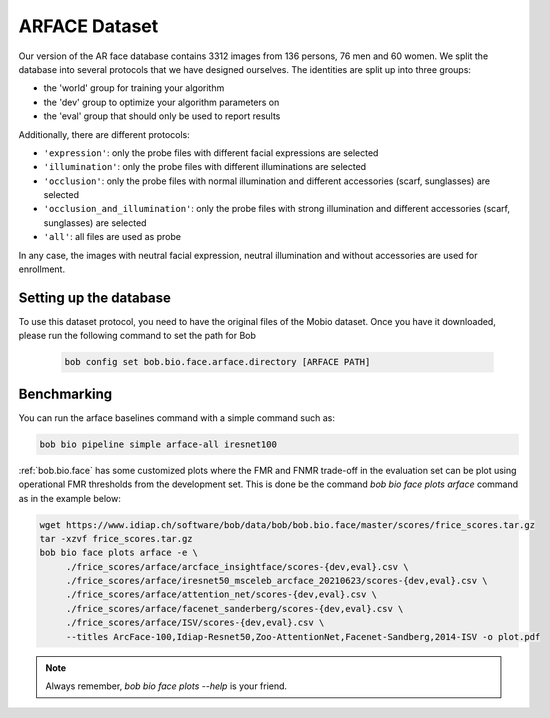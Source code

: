 .. vim: set fileencoding=utf-8 :

.. _bob.bio.face.learderboard.arface:

==============
ARFACE Dataset
==============

Our version of the AR face database contains 3312 images from 136 persons, 76 men and 60 women.
We split the database into several protocols that we have designed ourselves.
The identities are split up into three groups:

* the 'world' group for training your algorithm
* the 'dev' group to optimize your algorithm parameters on
* the 'eval' group that should only be used to report results

Additionally, there are different protocols:

* ``'expression'``: only the probe files with different facial expressions are selected
* ``'illumination'``: only the probe files with different illuminations are selected
* ``'occlusion'``: only the probe files with normal illumination and different accessories (scarf, sunglasses) are selected
* ``'occlusion_and_illumination'``: only the probe files with strong illumination and different accessories (scarf, sunglasses) are selected
* ``'all'``: all files are used as probe

In any case, the images with neutral facial expression, neutral illumination and without accessories are used for enrollment.


Setting up the database
=======================


To use this dataset protocol, you need to have the original files of the Mobio dataset.
Once you have it downloaded, please run the following command to set the path for Bob

   .. code-block:: sh

      bob config set bob.bio.face.arface.directory [ARFACE PATH]



Benchmarking
============

You can run the arface baselines command with a simple command such as:

.. code-block:: bash

   bob bio pipeline simple arface-all iresnet100


:ref:`bob.bio.face` has some customized plots where the FMR and FNMR trade-off in the evaluation set can be plot using operational
FMR thresholds from the development set.
This is done be the command `bob bio face plots arface` command as in the example below:


.. code-block:: bash

   wget https://www.idiap.ch/software/bob/data/bob/bob.bio.face/master/scores/frice_scores.tar.gz
   tar -xzvf frice_scores.tar.gz
   bob bio face plots arface -e \
        ./frice_scores/arface/arcface_insightface/scores-{dev,eval}.csv \
        ./frice_scores/arface/iresnet50_msceleb_arcface_20210623/scores-{dev,eval}.csv \
        ./frice_scores/arface/attention_net/scores-{dev,eval}.csv \
        ./frice_scores/arface/facenet_sanderberg/scores-{dev,eval}.csv \
        ./frice_scores/arface/ISV/scores-{dev,eval}.csv \
        --titles ArcFace-100,Idiap-Resnet50,Zoo-AttentionNet,Facenet-Sandberg,2014-ISV -o plot.pdf


.. note::
  Always remember, `bob bio face plots --help` is your friend.

